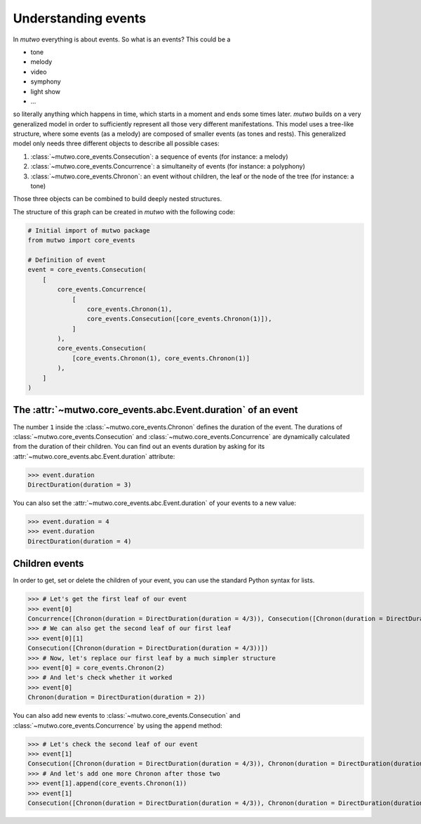 .. _events-0:

Understanding events
=================================

In *mutwo* everything is about events.
So what is an events? This could be a

* tone
* melody
* video
* symphony
* light show
* ...

so literally anything which happens in time, which starts in a moment and ends some times later.
*mutwo* builds on a very generalized model in order to sufficiently represent all those very different manifestations.
This model uses a tree-like structure, where some events (as a melody) are composed of smaller events (as tones and rests).
This generalized model only needs three different objects to describe all possible cases:

1. :class:`~mutwo.core_events.Consecution`: a sequence of events (for instance: a melody)
2. :class:`~mutwo.core_events.Concurrence`: a simultaneity of events (for instance: a polyphony)
3. :class:`~mutwo.core_events.Chronon`: an event without children, the leaf or the node of the tree (for instance: a tone)

Those three objects can be combined to build deeply nested structures.

.. image:: nested_event.png

The structure of this graph can be created in *mutwo* with the following code:


.. code-block:: python

   # Initial import of mutwo package
   from mutwo import core_events

   # Definition of event
   event = core_events.Consecution(
       [
           core_events.Concurrence(
               [
                   core_events.Chronon(1),
                   core_events.Consecution([core_events.Chronon(1)]),
               ]
           ),
           core_events.Consecution(
               [core_events.Chronon(1), core_events.Chronon(1)]
           ),
       ]
   )


The :attr:`~mutwo.core_events.abc.Event.duration` of an event
############################

The number ``1`` inside the :class:`~mutwo.core_events.Chronon` defines the duration of the event.
The durations of :class:`~mutwo.core_events.Consecution` and :class:`~mutwo.core_events.Concurrence` are dynamically calculated from the duration of their children.
You can find out an events duration by asking for its :attr:`~mutwo.core_events.abc.Event.duration` attribute:

>>> event.duration
DirectDuration(duration = 3)


You can also set the :attr:`~mutwo.core_events.abc.Event.duration` of your events to a new value:

>>> event.duration = 4
>>> event.duration
DirectDuration(duration = 4)

Children events
###############

In order to get, set or delete the children of your event, you can use the standard Python syntax for lists.

>>> # Let's get the first leaf of our event
>>> event[0]
Concurrence([Chronon(duration = DirectDuration(duration = 4/3)), Consecution([Chronon(duration = DirectDuration(duration = 4/3))])])
>>> # We can also get the second leaf of our first leaf
>>> event[0][1]
Consecution([Chronon(duration = DirectDuration(duration = 4/3))])
>>> # Now, let's replace our first leaf by a much simpler structure
>>> event[0] = core_events.Chronon(2)
>>> # And let's check whether it worked
>>> event[0]
Chronon(duration = DirectDuration(duration = 2))

You can also add new events to :class:`~mutwo.core_events.Consecution` and :class:`~mutwo.core_events.Concurrence` by using the ``append`` method:

>>> # Let's check the second leaf of our event
>>> event[1]
Consecution([Chronon(duration = DirectDuration(duration = 4/3)), Chronon(duration = DirectDuration(duration = 4/3))])
>>> # And let's add one more Chronon after those two
>>> event[1].append(core_events.Chronon(1))
>>> event[1]
Consecution([Chronon(duration = DirectDuration(duration = 4/3)), Chronon(duration = DirectDuration(duration = 4/3)), Chronon(duration = DirectDuration(duration = 1))])


